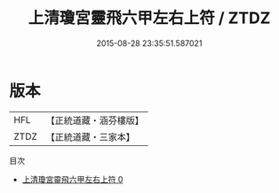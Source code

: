 #+TITLE: 上清瓊宮靈飛六甲左右上符 / ZTDZ

#+DATE: 2015-08-28 23:35:51.587021
* 版本
 |       HFL|【正統道藏・涵芬樓版】|
 |      ZTDZ|【正統道藏・三家本】|
目次
 - [[file:KR5a0084_000.txt][上清瓊宮靈飛六甲左右上符 0]]
